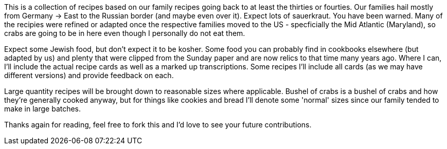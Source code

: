 This is a collection of recipes based on our family recipes going back to at least the thirties or fourties.  Our families hail mostly from Germany -> East to the Russian border (and maybe even over it).  Expect lots of sauerkraut.  You have been warned.  Many of the recipies were refined or adapted once the respective families moved to the US - specficially the Mid Atlantic (Maryland), so crabs are going to be in here even though I personally do not eat them.

Expect some Jewish food, but don't expect it to be kosher.  Some food you can probably find in cookbooks elsewhere (but adapted by us) and plenty that were clipped from the Sunday paper and are now relics to that time many years ago.  Where I can, I'll include the actual recipe cards as well as a marked up transcriptions.  Some recipes I'll include all cards (as we may have different versions) and provide feedback on each.  

Large quantity recipes will be brought down to reasonable sizes where applicable.  Bushel of crabs is a bushel of crabs and how they're generally cooked anyway, but for things like cookies and bread I'll denote some 'normal' sizes since our family tended to make in large batches.

Thanks again for reading, feel free to fork this and I'd love to see your future contributions.